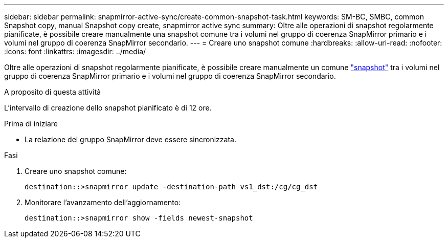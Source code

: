 ---
sidebar: sidebar 
permalink: snapmirror-active-sync/create-common-snapshot-task.html 
keywords: SM-BC, SMBC, common Snapshot copy, manual Snapshot copy create, snapmirror active sync 
summary: Oltre alle operazioni di snapshot regolarmente pianificate, è possibile creare manualmente una snapshot comune tra i volumi nel gruppo di coerenza SnapMirror primario e i volumi nel gruppo di coerenza SnapMirror secondario. 
---
= Creare uno snapshot comune
:hardbreaks:
:allow-uri-read: 
:nofooter: 
:icons: font
:linkattrs: 
:imagesdir: ../media/


[role="lead"]
Oltre alle operazioni di snapshot regolarmente pianificate, è possibile creare manualmente un comune link:../concepts/snapshot-copies-concept.html["snapshot"] tra i volumi nel gruppo di coerenza SnapMirror primario e i volumi nel gruppo di coerenza SnapMirror secondario.

.A proposito di questa attività
L'intervallo di creazione dello snapshot pianificato è di 12 ore.

.Prima di iniziare
* La relazione del gruppo SnapMirror deve essere sincronizzata.


.Fasi
. Creare uno snapshot comune:
+
`destination::>snapmirror update -destination-path vs1_dst:/cg/cg_dst`

. Monitorare l'avanzamento dell'aggiornamento:
+
`destination::>snapmirror show -fields newest-snapshot`


